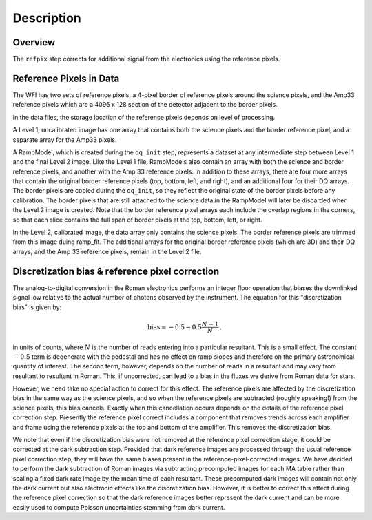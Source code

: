Description
============

Overview
--------

The ``refpix`` step corrects for additional signal from the electronics using
the reference pixels.

Reference Pixels in Data
------------------------

The WFI has two sets of reference pixels: a 4-pixel border of reference pixels
around the science pixels, and the Amp33 reference pixels which are a
4096 x 128 section of the detector adjacent to the border pixels.

In the data files, the storage location of the reference pixels depends on level
of processing.

A Level 1, uncalibrated image has one array that contains both the science
pixels and the border reference pixel, and a separate array for the Amp33 pixels.

A RampModel, which is created during the ``dq_init`` step, represents a dataset
at any intermediate step between Level 1 and the final Level 2 image. Like the
Level 1 file, RampModels also contain an array with both the science and border
reference pixels, and another with the Amp 33 reference pixels. In addition to
these arrays, there are four more arrays that contain the original border
reference pixels (top, bottom, left, and right), and an additional four for
their DQ arrays. The border pixels are copied during the ``dq_init``, so they
reflect the original state of the border pixels before any calibration.
The border pixels that are still attached to the science data in the RampModel
will later be discarded when the Level 2 image is created. Note that the border
reference pixel arrays each include the overlap regions in the corners, so that
each slice contains the full span of border pixels at the top, bottom, left, or
right.

In the Level 2, calibrated image, the data array only contains the science
pixels. The border reference pixels are trimmed from this image duing
ramp_fit. The additional arrays for the original border reference pixels
(which are 3D) and their DQ arrays, and the Amp 33 reference pixels, remain in
the Level 2 file.

Discretization bias & reference pixel correction
------------------------------------------------

The analog-to-digital conversion in the Roman electronics performs an
integer floor operation that biases the downlinked signal low relative
to the actual number of photons observed by the instrument.  The
equation for this "discretization bias" is given by:

.. math:: \mathrm{bias} = -0.5 - 0.5 \frac{N-1}{N} \, ,

in units of counts, where :math:`N` is the number of reads entering
into a particular resultant.  This is a small effect.  The constant :math:`-0.5`
term is degenerate with the pedestal and has no effect on ramp slopes
and therefore on the primary astronomical quantity of interest.  The
second term, however, depends on the number of reads in a resultant
and may vary from resultant to resultant in Roman.  This, if
uncorrected, can lead to a bias in the fluxes we derive from Roman
data for stars.

However, we need take no special action to correct for this effect.
The reference pixels are affected by the discretization bias in the
same way as the science pixels, and so when the reference pixels are
subtracted (roughly speaking!) from the science pixels, this bias cancels.
Exactly when this cancellation occurs depends on the details of the reference
pixel correction step.  Presently the reference pixel correct includes
a component that removes trends across each amplifier and frame using
the reference pixels at the top and bottom of the amplifier.  This
removes the discretization bias.

We note that even if the discretization bias were not removed at the
reference pixel correction stage, it could be corrected at the dark
subtraction step.  Provided that dark reference images are processed
through the usual reference pixel correction step, they will have the
same biases present in the reference-pixel-corrected images.  We have
decided to perform the dark subtraction of Roman images via
subtracting precomputed images for each MA table rather than scaling a
fixed dark rate image by the mean time of each resultant.  These
precomputed dark images will contain not only the dark current but
also electronic effects like the discretization bias.
However, it is better to correct this effect during the
reference pixel correction so that the dark reference images better
represent the dark current and can be more easily used to compute
Poisson uncertainties stemming from dark current.
